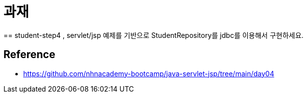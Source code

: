 = 과재
== student-step4 , servlet/jsp 예제를 기반으로 StudentRepository를 jdbc를 이용해서 구현하세요.

== Reference
* https://github.com/nhnacademy-bootcamp/java-servlet-jsp/tree/main/day04